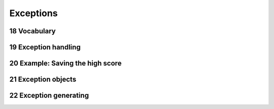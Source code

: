 .. sectnum::
    :start: 18

Exceptions
==========

Vocabulary
----------

Exception handling
------------------

Example: Saving the high score
------------------------------

Exception objects
-----------------

Exception generating
--------------------
